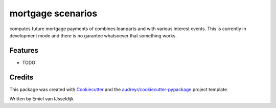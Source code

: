 ==================
mortgage scenarios
==================


.. image:: https://img.shields.io/travis/mielski/mortgage_scenarios.svg
        :target: https://travis-ci.com/mielski/mortgage_scenarios



computes future mortgage payments of combines loanparts and with various interest events.
This is currently in development mode and there is no garantee whatsoever that something works.


Features
--------

* TODO

Credits
-------

This package was created with Cookiecutter_ and the `audreyr/cookiecutter-pypackage`_ project template.

Written by Emiel van IJsseldijk

.. _Cookiecutter: https://github.com/audreyr/cookiecutter
.. _`audreyr/cookiecutter-pypackage`: https://github.com/audreyr/cookiecutter-pypackage

